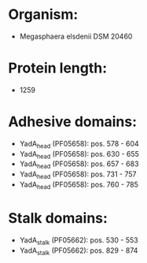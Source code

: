* Organism:
- Megasphaera elsdenii DSM 20460
* Protein length:
- 1259
* Adhesive domains:
- YadA_head (PF05658): pos. 578 - 604
- YadA_head (PF05658): pos. 630 - 655
- YadA_head (PF05658): pos. 657 - 683
- YadA_head (PF05658): pos. 731 - 757
- YadA_head (PF05658): pos. 760 - 785
* Stalk domains:
- YadA_stalk (PF05662): pos. 530 - 553
- YadA_stalk (PF05662): pos. 829 - 874

